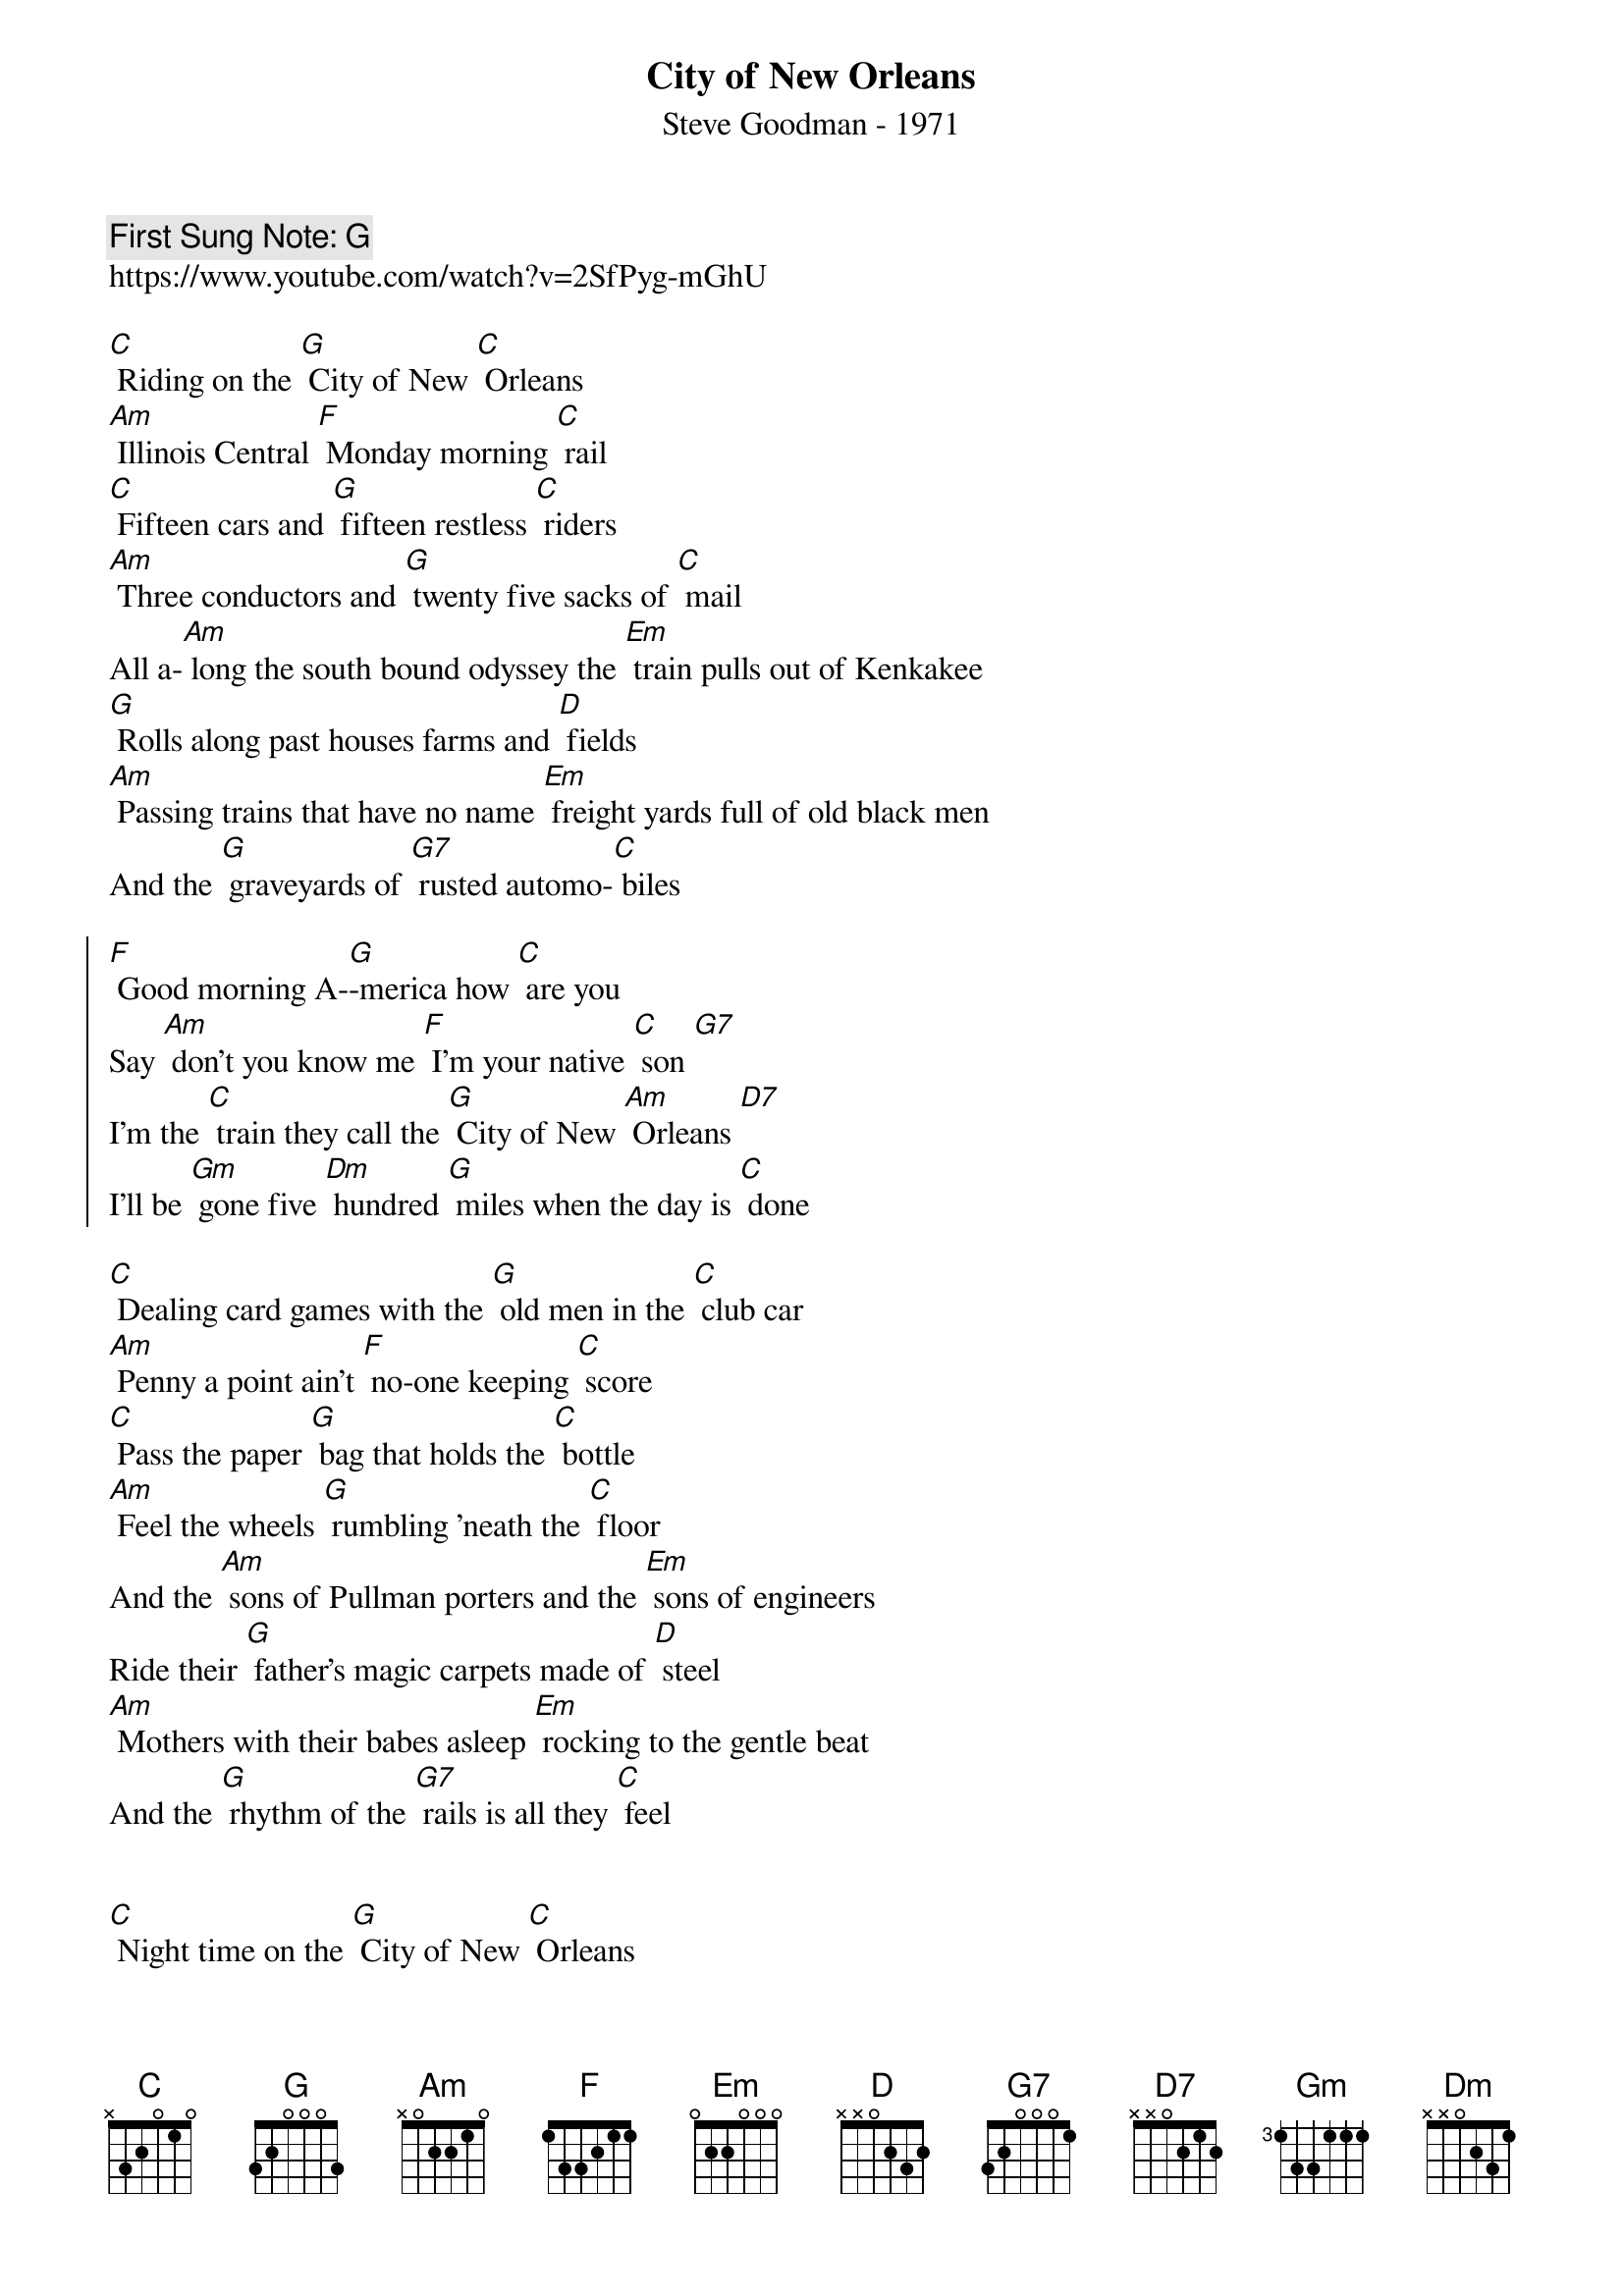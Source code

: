 {t:City of New Orleans}
{st: Steve Goodman - 1971}
{key: C}
{duration:120}
{time:4/4}
{tempo:100}
{book: Q119}
{keywords:TRAIN}
{c: First Sung Note: G}                         
https://www.youtube.com/watch?v=2SfPyg-mGhU

[C] Riding on the [G] City of New [C] Orleans 
[Am] Illinois Central [F] Monday morning [C] rail 
[C] Fifteen cars and [G] fifteen restless [C] riders 
[Am] Three conductors and [G] twenty five sacks of [C] mail 
All a-[Am] long the south bound odyssey the [Em] train pulls out of Kenkakee 
[G] Rolls along past houses farms and [D] fields 
[Am] Passing trains that have no name [Em] freight yards full of old black men 
And the [G] graveyards of [G7] rusted automo-[C] biles 

{soc} 
[F] Good morning A-[G]-merica how [C] are you 
Say [Am] don't you know me [F] I'm your native [C] son [G7]
I'm the [C] train they call the [G] City of New [Am] Orleans [D7] 
I'll be [Gm] gone five [Dm] hundred [G] miles when the day is [C] done 
{eoc}

[C] Dealing card games with the [G] old men in the [C] club car 
[Am] Penny a point ain't [F] no-one keeping [C] score 
[C] Pass the paper [G] bag that holds the [C] bottle 
[Am] Feel the wheels [G] rumbling 'neath the [C] floor 
And the [Am] sons of Pullman porters and the [Em] sons of engineers 
Ride their [G] father's magic carpets made of [D] steel 
[Am] Mothers with their babes asleep [Em] rocking to the gentle beat 
And the [G] rhythm of the [G7] rails is all they [C] feel 

{soc}
{eoc}
 
[C] Night time on the [G] City of New [C] Orleans 
[Am] Changing cars in [F] Memphis Tenne [C] ssee 
[C] Half way home [G] we'll be there by [C] morning 
Through the [Am] Mississippi darkness [G] rolling down to the [C] sea 
But [Am] all the towns and people seem to [Em] fade into a bad dream 
And the [G] steel rail still ain't heard the [D] news 
The con-[Am]-ductor sings his songs again 
The [Em] passengers will please refrain 
This [G] train got the disap-[G7] pearing railroad [C] blues 

[F] Good night A-[G] merica how [C] are you 
Say [Am] don't you know me [F] I'm your native [C] son [G7]
I'm the [C] train they call the [G] City of New [Am] Orleans [D7] 
I'll be [Gm] gone five [Dm] hundred [G] miles when the day is [C] done 
I'll be [Gm] gone five [Dm] hundred [G] miles when the day is [C] done 

